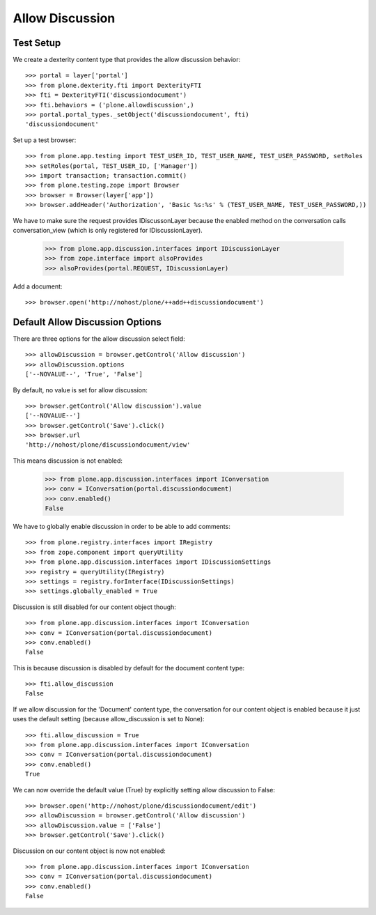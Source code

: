 Allow Discussion
================

Test Setup
----------

We create a dexterity content type that provides the allow discussion behavior::

    >>> portal = layer['portal']
    >>> from plone.dexterity.fti import DexterityFTI
    >>> fti = DexterityFTI('discussiondocument')
    >>> fti.behaviors = ('plone.allowdiscussion',)
    >>> portal.portal_types._setObject('discussiondocument', fti)
    'discussiondocument'

Set up a test browser::

    >>> from plone.app.testing import TEST_USER_ID, TEST_USER_NAME, TEST_USER_PASSWORD, setRoles
    >>> setRoles(portal, TEST_USER_ID, ['Manager'])
    >>> import transaction; transaction.commit()
    >>> from plone.testing.zope import Browser
    >>> browser = Browser(layer['app'])
    >>> browser.addHeader('Authorization', 'Basic %s:%s' % (TEST_USER_NAME, TEST_USER_PASSWORD,))

We have to make sure the request provides IDiscussonLayer because the enabled
method on the conversation calls conversation_view (which is only registered
for IDiscussionLayer).

    >>> from plone.app.discussion.interfaces import IDiscussionLayer
    >>> from zope.interface import alsoProvides
    >>> alsoProvides(portal.REQUEST, IDiscussionLayer)

Add a document::

    >>> browser.open('http://nohost/plone/++add++discussiondocument')


Default Allow Discussion Options
--------------------------------

There are three options for the allow discussion select field::

    >>> allowDiscussion = browser.getControl('Allow discussion')
    >>> allowDiscussion.options
    ['--NOVALUE--', 'True', 'False']

By default, no value is set for allow discussion::

    >>> browser.getControl('Allow discussion').value
    ['--NOVALUE--']
    >>> browser.getControl('Save').click()
    >>> browser.url
    'http://nohost/plone/discussiondocument/view'

This means discussion is not enabled:

    >>> from plone.app.discussion.interfaces import IConversation
    >>> conv = IConversation(portal.discussiondocument)
    >>> conv.enabled()
    False

We have to globally enable discussion in order to be able to add comments::

    >>> from plone.registry.interfaces import IRegistry
    >>> from zope.component import queryUtility
    >>> from plone.app.discussion.interfaces import IDiscussionSettings
    >>> registry = queryUtility(IRegistry)
    >>> settings = registry.forInterface(IDiscussionSettings)
    >>> settings.globally_enabled = True

Discussion is still disabled for our content object though::

    >>> from plone.app.discussion.interfaces import IConversation
    >>> conv = IConversation(portal.discussiondocument)
    >>> conv.enabled()
    False

This is because discussion is disabled by default for the document content
type::

    >>> fti.allow_discussion
    False

If we allow discussion for the 'Document' content type, the conversation
for our content object is enabled because it just uses the default setting
(because allow_discussion is set to None)::

    >>> fti.allow_discussion = True
    >>> from plone.app.discussion.interfaces import IConversation
    >>> conv = IConversation(portal.discussiondocument)
    >>> conv.enabled()
    True

We can now override the default value (True) by explicitly setting allow discussion to False::

    >>> browser.open('http://nohost/plone/discussiondocument/edit')
    >>> allowDiscussion = browser.getControl('Allow discussion')
    >>> allowDiscussion.value = ['False']
    >>> browser.getControl('Save').click()

Discussion on our content object is now not enabled::

    >>> from plone.app.discussion.interfaces import IConversation
    >>> conv = IConversation(portal.discussiondocument)
    >>> conv.enabled()
    False
